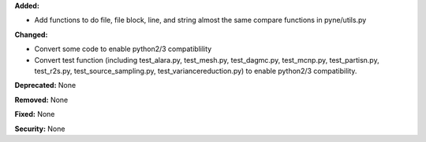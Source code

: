**Added:**

* Add functions to do file, file block, line, and string almost the same
  compare functions in pyne/utils.py

**Changed:**

* Convert some code to enable python2/3 compatiblility
* Convert test function (including test_alara.py, test_mesh.py, test_dagmc.py,
  test_mcnp.py, test_partisn.py, test_r2s.py, test_source_sampling.py,
  test_variancereduction.py) to enable python2/3 compatibility.

**Deprecated:** None

**Removed:** None

**Fixed:** None

**Security:** None
